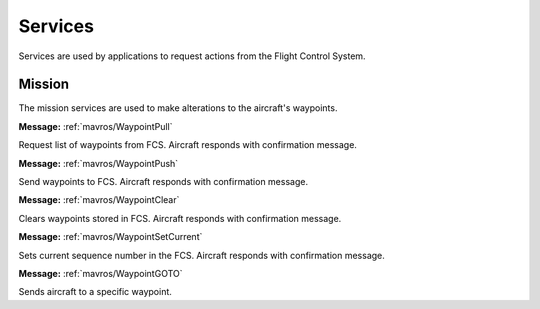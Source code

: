 Services
========

Services are used by applications to request actions from the Flight Control System.

Mission
--------
The mission services are used to make alterations to the aircraft's waypoints.

.. data:: /mission/WaypointPull
**Message:** :ref:`mavros/WaypointPull`

Request list of waypoints from FCS. Aircraft responds with confirmation message.

.. data:: /mission/WaypointPush
**Message:** :ref:`mavros/WaypointPush`

Send waypoints to FCS. Aircraft responds with confirmation message.

.. data:: /mission/WaypointClear
**Message:** :ref:`mavros/WaypointClear`

Clears waypoints stored in FCS. Aircraft responds with confirmation message.

.. data:: /mission/WaypointSetCurrent
**Message:** :ref:`mavros/WaypointSetCurrent`

Sets current sequence number in the FCS. Aircraft responds with confirmation message.

.. data:: /mission/WaypointGOTO
**Message:** :ref:`mavros/WaypointGOTO`

Sends aircraft to a specific waypoint.

